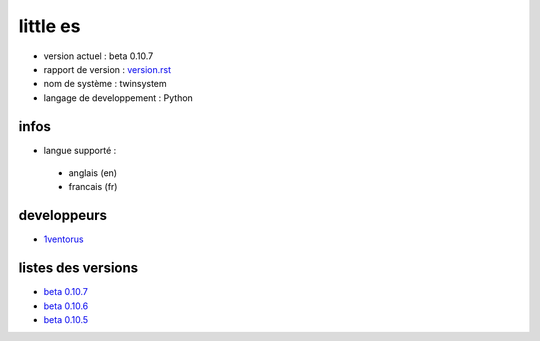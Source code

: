 ---------
little es
---------
- version actuel : beta 0.10.7
- rapport de version : `version.rst <https://github.com/1ventorusdev/little-es/blob/main/system/version.rst>`_
- nom de système : twinsystem
- langage de developpement : Python

infos
=====
- langue supporté :
 - anglais (en)
 - francais (fr)


developpeurs
============
- `1ventorus <https://github.com/1ventorusdev>`_

listes des versions
===================
- `beta 0.10.7 <https://github.com/1ventorusdev/little-es/blob/main/system/version.rst#beta-0107>`_
- `beta 0.10.6 <https://github.com/1ventorusdev/little-es/blob/main/system/version.rst#beta-0106>`_
- `beta 0.10.5 <https://github.com/1ventorusdev/little-es/blob/main/system/version.rst#beta-0105>`_
